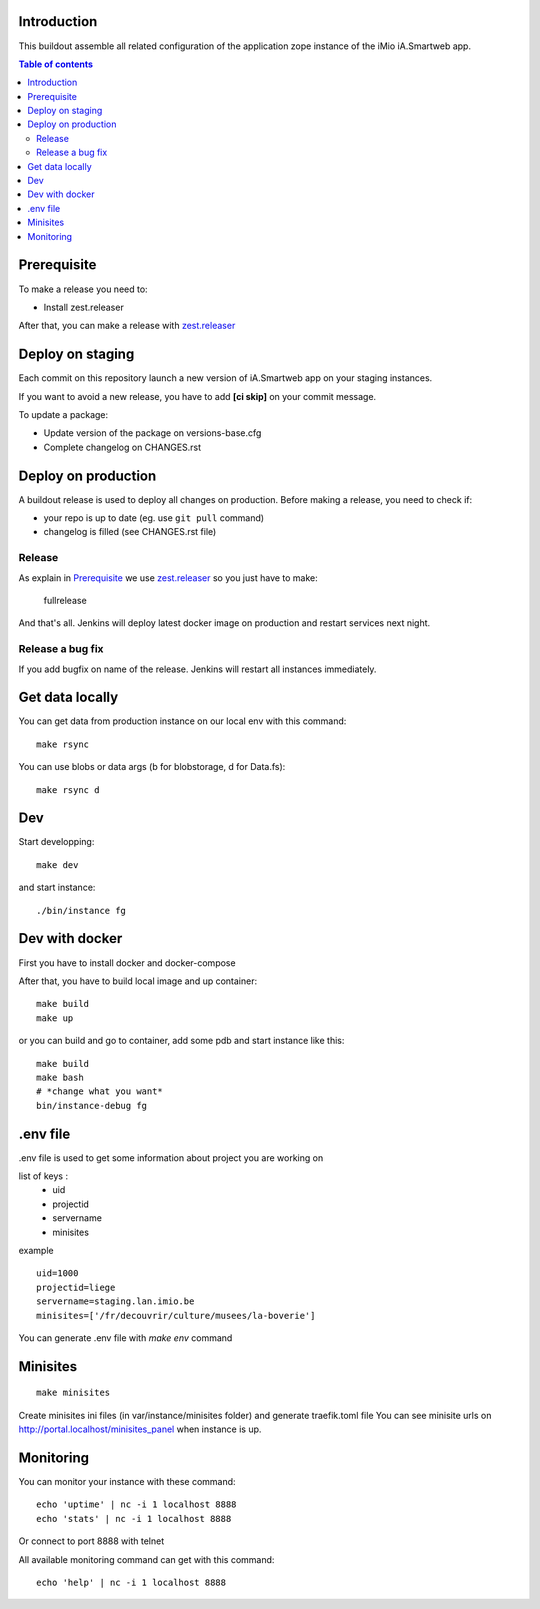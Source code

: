 Introduction
------------
This buildout assemble all related configuration of the application zope instance of the iMio iA.Smartweb app.

.. contents:: Table of contents

Prerequisite
-------------
To make a release you need to:

- Install zest.releaser

After that, you can make a release with `zest.releaser <https://pypi.org/project/zest.releaser/>`_

Deploy on staging
-----------------
Each commit on this repository launch a new version of iA.Smartweb app on your staging instances.

If you want to avoid a new release, you have to add **[ci skip]** on your commit message.

To update a package:

- Update version of the package on versions-base.cfg
- Complete changelog on CHANGES.rst

Deploy on production
--------------------
A buildout release is used to deploy all changes on production. Before making a release, you need to check if:

- your repo is up to date (eg. use ``git pull`` command)
- changelog is filled (see CHANGES.rst file)

Release
=======
As explain in `Prerequisite`_ we use `zest.releaser <https://pypi.org/project/zest.releaser/>`_ so you just have to make:

    fullrelease

And that's all. Jenkins will deploy latest docker image on production and restart services next night.

Release a bug fix
=================
If you add bugfix on name of the release. Jenkins will restart all instances immediately.

Get data locally
----------------
You can get data from production instance on our local env with this command::

    make rsync

You can use blobs or data args (b for blobstorage, d for Data.fs)::

    make rsync d

Dev
---
Start developping::

  make dev

and start instance::

  ./bin/instance fg

Dev with docker
---------------
First you have to install docker and docker-compose

After that, you have to build local image and up container::

    make build
    make up

or you can build and go to container, add some pdb and start instance like this::

    make build
    make bash
    # *change what you want*
    bin/instance-debug fg

.env file
----------
.env file is used to get some information about project you are working on

list of keys :
    - uid
    - projectid
    - servername
    - minisites

example ::

    uid=1000
    projectid=liege
    servername=staging.lan.imio.be
    minisites=['/fr/decouvrir/culture/musees/la-boverie']

You can generate .env file with `make env` command

Minisites
---------
::

  make minisites

Create minisites ini files (in var/instance/minisites folder) and generate traefik.toml file
You can see minisite urls on http://portal.localhost/minisites_panel when instance is up.

Monitoring
----------
You can monitor your instance with these command::

  echo 'uptime' | nc -i 1 localhost 8888
  echo 'stats' | nc -i 1 localhost 8888

Or connect to port 8888 with telnet

All available monitoring command can get with this command::

  echo 'help' | nc -i 1 localhost 8888

